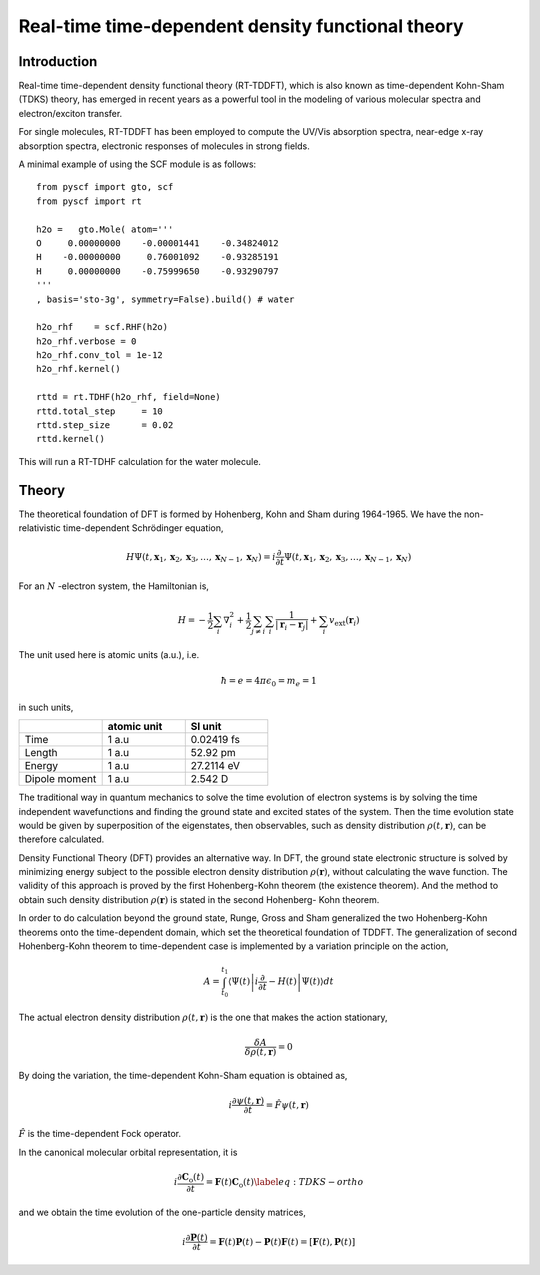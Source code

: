 .. _theory_rt:

Real-time time-dependent density functional theory
**************************************************

Introduction
============
Real-time time-dependent density functional theory (RT-TDDFT), which is also known as time-dependent Kohn-Sham (TDKS) theory, has emerged in recent years as a powerful tool in the modeling of various molecular spectra  and electron/exciton transfer.

For single molecules, RT-TDDFT has been employed to compute the UV/Vis absorption spectra,
near-edge x-ray absorption spectra, electronic responses of molecules in strong fields.

A minimal example of using the SCF module is as follows::

    from pyscf import gto, scf
    from pyscf import rt

    h2o =   gto.Mole( atom='''
    O     0.00000000    -0.00001441    -0.34824012
    H    -0.00000000     0.76001092    -0.93285191
    H     0.00000000    -0.75999650    -0.93290797
    '''
    , basis='sto-3g', symmetry=False).build() # water

    h2o_rhf    = scf.RHF(h2o)
    h2o_rhf.verbose = 0
    h2o_rhf.conv_tol = 1e-12
    h2o_rhf.kernel()

    rttd = rt.TDHF(h2o_rhf, field=None)
    rttd.total_step     = 10
    rttd.step_size      = 0.02
    rttd.kernel()

This will run a RT-TDHF calculation for the water molecule.

Theory
======
The theoretical foundation of DFT is formed by Hohenberg, Kohn and Sham during 1964-1965. We have the non-relativistic time-dependent Schrödinger equation,

.. math::

   H \Psi\left(t, \mathbf{x}_{1}, \mathbf{x}_{2}, \mathbf{x}_{3}, \ldots, \mathbf{x}_{N-1}, \mathbf{x}_{N}\right)=i\frac{\partial \,}{\partial t} \Psi\left(t, \mathbf{x}_{1}, \mathbf{x}_{2}, \mathbf{x}_{3}, \ldots, \mathbf{x}_{N-1}, \mathbf{x}_{N}\right)

For an :math:`N` -electron system, the Hamiltonian is,

.. math::

   H=-\frac{1}{2} \sum_{i} \nabla_{i}^{2}+\frac{1}{2} \sum_{j \neq i} \sum_{i} \frac{1}{\left|\mathbf{r}_{i}-\mathbf{r}_{j}\right|}+\sum_{i} v_\mathrm{e x t}\left(\mathbf{r}_{i}\right)

The unit used here is atomic units (a.u.), i.e. 

.. math::

   \hbar=e=4 \pi \epsilon_{0}=m_{e}=1

in such units,

.. csv-table::
   :header: "", "atomic unit", "SI unit"
   :widths: 20, 20, 20

   "Time", "1 a.u", "0.02419 fs"
   "Length", "1 a.u", "52.92 pm"
   "Energy", "1 a.u", "27.2114 eV"
   "Dipole moment", "1 a.u", "2.542 D"

The traditional way in quantum mechanics to solve the time evolution of electron systems is by solving the time independent wavefunctions and finding the ground state and excited states of the system. Then the time evolution state would be given by superposition of the eigenstates, then observables, such as density distribution :math:`\rho(t,\mathbf{r})`, can be therefore calculated.

Density Functional Theory (DFT) provides an alternative way. In DFT, the ground state electronic structure is solved by minimizing energy subject to the possible electron density distribution :math:`\rho(\mathbf{r})`, without calculating the wave function. The validity of this approach is proved by the first Hohenberg-Kohn theorem (the existence theorem). And the method to obtain such density distribution :math:`\rho(\mathbf{r})` is stated in the second Hohenberg- Kohn theorem.

In order to do calculation beyond the ground state, Runge, Gross and Sham generalized the two Hohenberg-Kohn theorems onto the time-dependent domain, which set the theoretical foundation of TDDFT. The generalization of second Hohenberg-Kohn theorem to time-dependent case is implemented by a variation principle on the action,

.. math::

   A=\int_{t_{0}}^{t_{1}}\left\langle\Psi(t)\left|i \frac{\partial}{\partial t}-H(t)\right| \Psi(t)\right\rangle d t

The actual electron density distribution :math:`\rho(t,\mathbf{r})` is the one that makes the action stationary,

.. math::

   \frac{\delta A}{\delta \rho(t,\mathbf{r})}=0

By doing the variation, the time-dependent Kohn-Sham equation is obtained as,

.. math::

   i \frac{ \partial \psi (t,\mathbf{r}) } { \partial t} = \hat{F}  \psi (t,\mathbf{r}) 

:math:`\hat{F}` is the time-dependent Fock operator.

In the canonical molecular orbital representation, it is 

.. math::
   i \frac { \partial \mathbf{C}_\text{o} (t) } {\partial t}  = \mathbf{F} (t) \mathbf{C}_\text{o} (t)   \label{eq:TDKS-ortho} 

and we obtain the time evolution of the one-particle density matrices,

.. math::

   i  \frac { \partial \mathbf{P} (t) } {\partial t} =  \mathbf{F} (t)  \mathbf{P} (t)    -   \mathbf{P} (t)  \mathbf{F}(t)  = \left[  \mathbf{F} (t), \mathbf{P} (t)  \right] 

